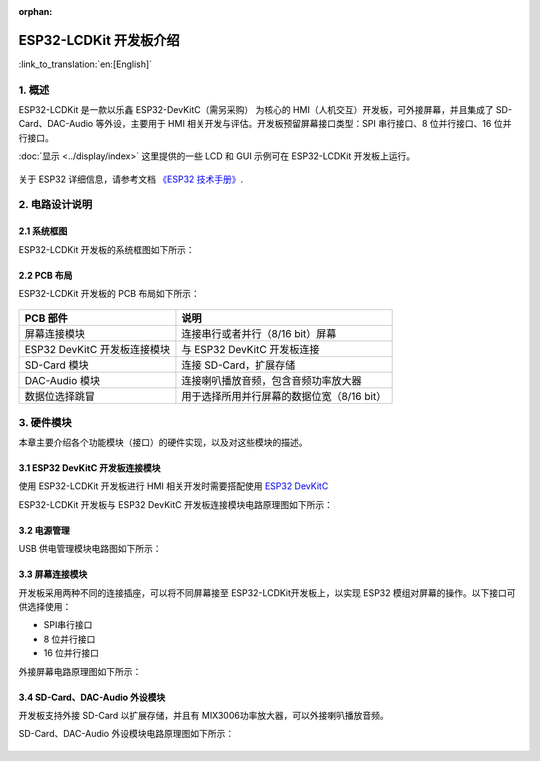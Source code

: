 :orphan:

ESP32-LCDKit 开发板介绍
=======================

:link_to_translation:`en:[English]`

1. 概述
-------------------------

ESP32-LCDKit 是一款以乐鑫 ESP32-DevKitC（需另采购） 为核心的
HMI（人机交互）开发板，可外接屏幕，并且集成了 SD-Card、DAC-Audio
等外设，主要用于 HMI 相关开发与评估。开发板预留屏幕接口类型：SPI
串行接口、8 位并行接口、16 位并行接口。

:doc:`显示 <../display/index>` 这里提供的一些 LCD 和 GUI 示例可在 ESP32-LCDKit 开发板上运行。

.. figure:: ../../_static/hw-reference/lcdkit/esp32_lcdkit.jpg
   :align: center

关于 ESP32 详细信息，请参考文档 `《ESP32 技术手册》 <https://www.espressif.com/sites/default/files/documentation/esp32_datasheet_cn.pdf>`__.


2. 电路设计说明
-------------------------

2.1 系统框图
~~~~~~~~~~~~~~~~~~~~~

ESP32-LCDKit 开发板的系统框图如下所示：

.. figure:: ../../_static/hw-reference/lcdkit/esp32_lcdkit_block.jpg
   :align: center


2.2 PCB 布局
~~~~~~~~~~~~~~~~~~~~~

ESP32-LCDKit 开发板的 PCB 布局如下所示：

.. figure:: ../../_static/hw-reference/lcdkit/esp32_lcdkit_pcb.jpg
   :align: center

+--------------------------------+----------------------------------------------+
| PCB 部件                       | 说明                                         |
+================================+==============================================+
| 屏幕连接模块                   | 连接串行或者并行（8/16 bit）屏幕             |
+--------------------------------+----------------------------------------------+
| ESP32 DevKitC 开发板连接模块   | 与 ESP32 DevKitC 开发板连接                  |
+--------------------------------+----------------------------------------------+
| SD-Card 模块                   | 连接 SD-Card，扩展存储                       |
+--------------------------------+----------------------------------------------+
| DAC-Audio 模块                 | 连接喇叭播放音频，包含音频功率放大器         |
+--------------------------------+----------------------------------------------+
| 数据位选择跳冒                 | 用于选择所用并行屏幕的数据位宽（8/16 bit）   |
+--------------------------------+----------------------------------------------+

3. 硬件模块
-------------------------

本章主要介绍各个功能模块（接口）的硬件实现，以及对这些模块的描述。

3.1 ESP32 DevKitC 开发板连接模块
~~~~~~~~~~~~~~~~~~~~~~~~~~~~~~~~~~~~~

使用 ESP32-LCDKit 开发板进行 HMI 相关开发时需要搭配使用 `ESP32 DevKitC <https://docs.espressif.com/projects/esp-idf/en/stable/hw-reference/modules-and-boards.html#esp32-devkitc-v4>`__

ESP32-LCDKit 开发板与 ESP32 DevKitC 开发板连接模块电路原理图如下所示：

.. figure:: ../../_static/hw-reference/lcdkit/coreboard_module.jpg
   :align: center


3.2 电源管理
~~~~~~~~~~~~~~~~~~~~~

USB 供电管理模块电路图如下所示：

.. figure:: ../../_static/hw-reference/lcdkit/power_module.jpg
   :align: center


3.3 屏幕连接模块
~~~~~~~~~~~~~~~~~~~~~

开发板采用两种不同的连接插座，可以将不同屏幕接至 ESP32-LCDKit开发板上，以实现 ESP32 模组对屏幕的操作。以下接口可供选择使用：

- SPI串行接口
- 8 位并行接口
- 16 位并行接口

外接屏幕电路原理图如下所示：

.. figure:: ../../_static/hw-reference/lcdkit/serial_screen_module.jpg
   :align: center

.. figure:: ../../_static/hw-reference/lcdkit/parallel_screen_module.jpg
   :align: center




3.4 SD-Card、DAC-Audio 外设模块
~~~~~~~~~~~~~~~~~~~~~~~~~~~~~~~~~~~~~

开发板支持外接 SD-Card 以扩展存储，并且有 MIX3006功率放大器，可以外接喇叭播放音频。

SD-Card、DAC-Audio 外设模块电路原理图如下所示：

.. figure:: ../../_static/hw-reference/lcdkit/sd_card_dac_module.jpg
   :align: center


